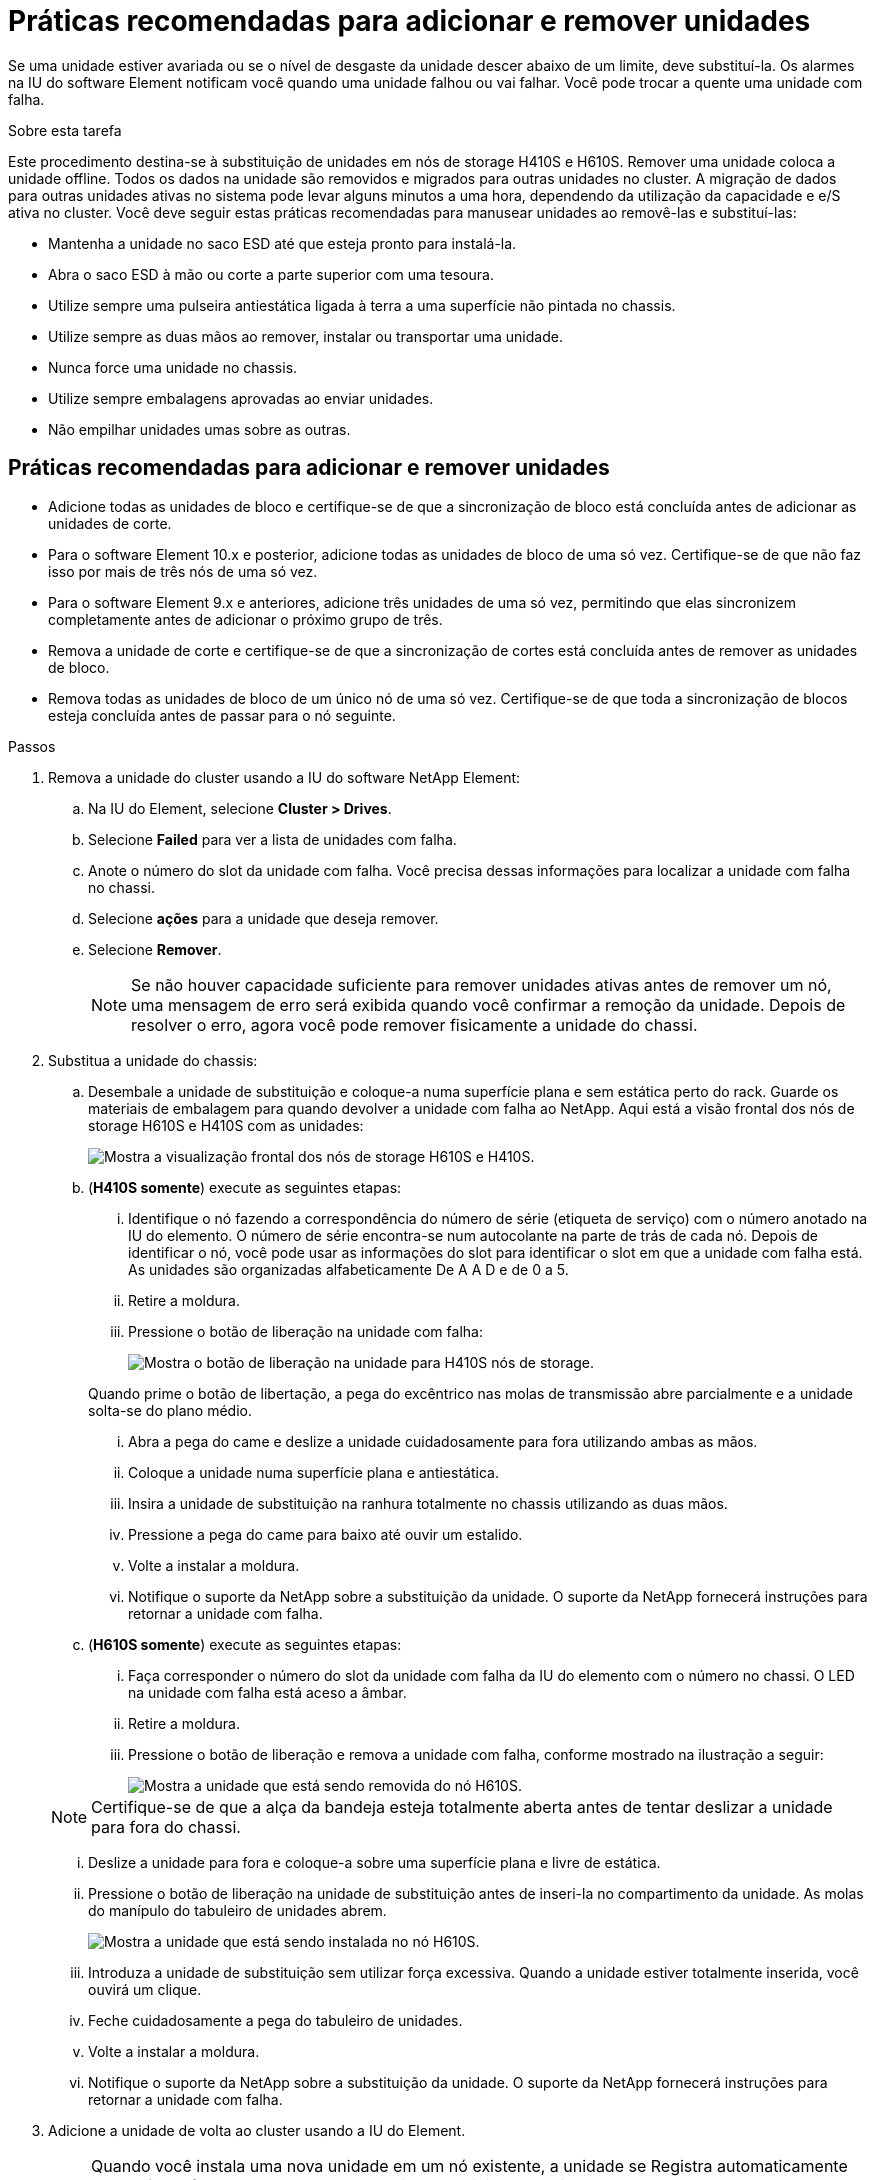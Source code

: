 = Práticas recomendadas para adicionar e remover unidades
:allow-uri-read: 


Se uma unidade estiver avariada ou se o nível de desgaste da unidade descer abaixo de um limite, deve substituí-la. Os alarmes na IU do software Element notificam você quando uma unidade falhou ou vai falhar. Você pode trocar a quente uma unidade com falha.

.Sobre esta tarefa
Este procedimento destina-se à substituição de unidades em nós de storage H410S e H610S. Remover uma unidade coloca a unidade offline. Todos os dados na unidade são removidos e migrados para outras unidades no cluster. A migração de dados para outras unidades ativas no sistema pode levar alguns minutos a uma hora, dependendo da utilização da capacidade e e/S ativa no cluster. Você deve seguir estas práticas recomendadas para manusear unidades ao removê-las e substituí-las:

* Mantenha a unidade no saco ESD até que esteja pronto para instalá-la.
* Abra o saco ESD à mão ou corte a parte superior com uma tesoura.
* Utilize sempre uma pulseira antiestática ligada à terra a uma superfície não pintada no chassis.
* Utilize sempre as duas mãos ao remover, instalar ou transportar uma unidade.
* Nunca force uma unidade no chassis.
* Utilize sempre embalagens aprovadas ao enviar unidades.
* Não empilhar unidades umas sobre as outras.




== Práticas recomendadas para adicionar e remover unidades

* Adicione todas as unidades de bloco e certifique-se de que a sincronização de bloco está concluída antes de adicionar as unidades de corte.
* Para o software Element 10.x e posterior, adicione todas as unidades de bloco de uma só vez. Certifique-se de que não faz isso por mais de três nós de uma só vez.
* Para o software Element 9.x e anteriores, adicione três unidades de uma só vez, permitindo que elas sincronizem completamente antes de adicionar o próximo grupo de três.
* Remova a unidade de corte e certifique-se de que a sincronização de cortes está concluída antes de remover as unidades de bloco.
* Remova todas as unidades de bloco de um único nó de uma só vez. Certifique-se de que toda a sincronização de blocos esteja concluída antes de passar para o nó seguinte.


.Passos
. Remova a unidade do cluster usando a IU do software NetApp Element:
+
.. Na IU do Element, selecione *Cluster > Drives*.
.. Selecione *Failed* para ver a lista de unidades com falha.
.. Anote o número do slot da unidade com falha. Você precisa dessas informações para localizar a unidade com falha no chassi.
.. Selecione *ações* para a unidade que deseja remover.
.. Selecione *Remover*.
+

NOTE: Se não houver capacidade suficiente para remover unidades ativas antes de remover um nó, uma mensagem de erro será exibida quando você confirmar a remoção da unidade. Depois de resolver o erro, agora você pode remover fisicamente a unidade do chassi.



. Substitua a unidade do chassis:
+
.. Desembale a unidade de substituição e coloque-a numa superfície plana e sem estática perto do rack. Guarde os materiais de embalagem para quando devolver a unidade com falha ao NetApp. Aqui está a visão frontal dos nós de storage H610S e H410S com as unidades:
+
image::h610s_h410s.png[Mostra a visualização frontal dos nós de storage H610S e H410S.]

.. (*H410S somente*) execute as seguintes etapas:
+
... Identifique o nó fazendo a correspondência do número de série (etiqueta de serviço) com o número anotado na IU do elemento. O número de série encontra-se num autocolante na parte de trás de cada nó. Depois de identificar o nó, você pode usar as informações do slot para identificar o slot em que a unidade com falha está. As unidades são organizadas alfabeticamente De A A D e de 0 a 5.
... Retire a moldura.
... Pressione o botão de liberação na unidade com falha:
+
image::h410s_drive.png[Mostra o botão de liberação na unidade para H410S nós de storage.]

+
Quando prime o botão de libertação, a pega do excêntrico nas molas de transmissão abre parcialmente e a unidade solta-se do plano médio.

... Abra a pega do came e deslize a unidade cuidadosamente para fora utilizando ambas as mãos.
... Coloque a unidade numa superfície plana e antiestática.
... Insira a unidade de substituição na ranhura totalmente no chassis utilizando as duas mãos.
... Pressione a pega do came para baixo até ouvir um estalido.
... Volte a instalar a moldura.
... Notifique o suporte da NetApp sobre a substituição da unidade. O suporte da NetApp fornecerá instruções para retornar a unidade com falha.


.. (*H610S somente*) execute as seguintes etapas:
+
... Faça corresponder o número do slot da unidade com falha da IU do elemento com o número no chassi. O LED na unidade com falha está aceso a âmbar.
... Retire a moldura.
... Pressione o botão de liberação e remova a unidade com falha, conforme mostrado na ilustração a seguir:
+
image::h610s_driveremove.png[Mostra a unidade que está sendo removida do nó H610S.]

+

NOTE: Certifique-se de que a alça da bandeja esteja totalmente aberta antes de tentar deslizar a unidade para fora do chassi.

... Deslize a unidade para fora e coloque-a sobre uma superfície plana e livre de estática.
... Pressione o botão de liberação na unidade de substituição antes de inseri-la no compartimento da unidade. As molas do manípulo do tabuleiro de unidades abrem.
+
image::H600S_driveinstall.png[Mostra a unidade que está sendo instalada no nó H610S.]

... Introduza a unidade de substituição sem utilizar força excessiva. Quando a unidade estiver totalmente inserida, você ouvirá um clique.
... Feche cuidadosamente a pega do tabuleiro de unidades.
... Volte a instalar a moldura.
... Notifique o suporte da NetApp sobre a substituição da unidade. O suporte da NetApp fornecerá instruções para retornar a unidade com falha.




. Adicione a unidade de volta ao cluster usando a IU do Element.
+

NOTE: Quando você instala uma nova unidade em um nó existente, a unidade se Registra automaticamente como *disponível* na IU do elemento. Você deve adicionar a unidade ao cluster antes que ela possa participar do cluster.

+
.. Na IU do Element, selecione *Cluster > Drives*.
.. Selecione *Available* para ver a lista de unidades disponíveis.
.. Selecione o ícone ações para a unidade que deseja adicionar e selecione *Adicionar*.






== Encontre mais informações

* https://docs.netapp.com/us-en/element-software/index.html["Documentação do software SolidFire e Element"]
* https://docs.netapp.com/sfe-122/topic/com.netapp.ndc.sfe-vers/GUID-B1944B0E-B335-4E0B-B9F1-E960BF32AE56.html["Documentação para versões anteriores dos produtos NetApp SolidFire e Element"^]

